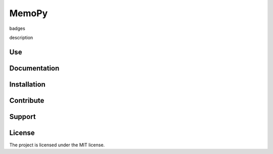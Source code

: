 MemoPy
======

badges

description


Use
---



Documentation
-------------



Installation
------------



Contribute
----------



Support
-------



License
-------

The project is licensed under the MIT license.
